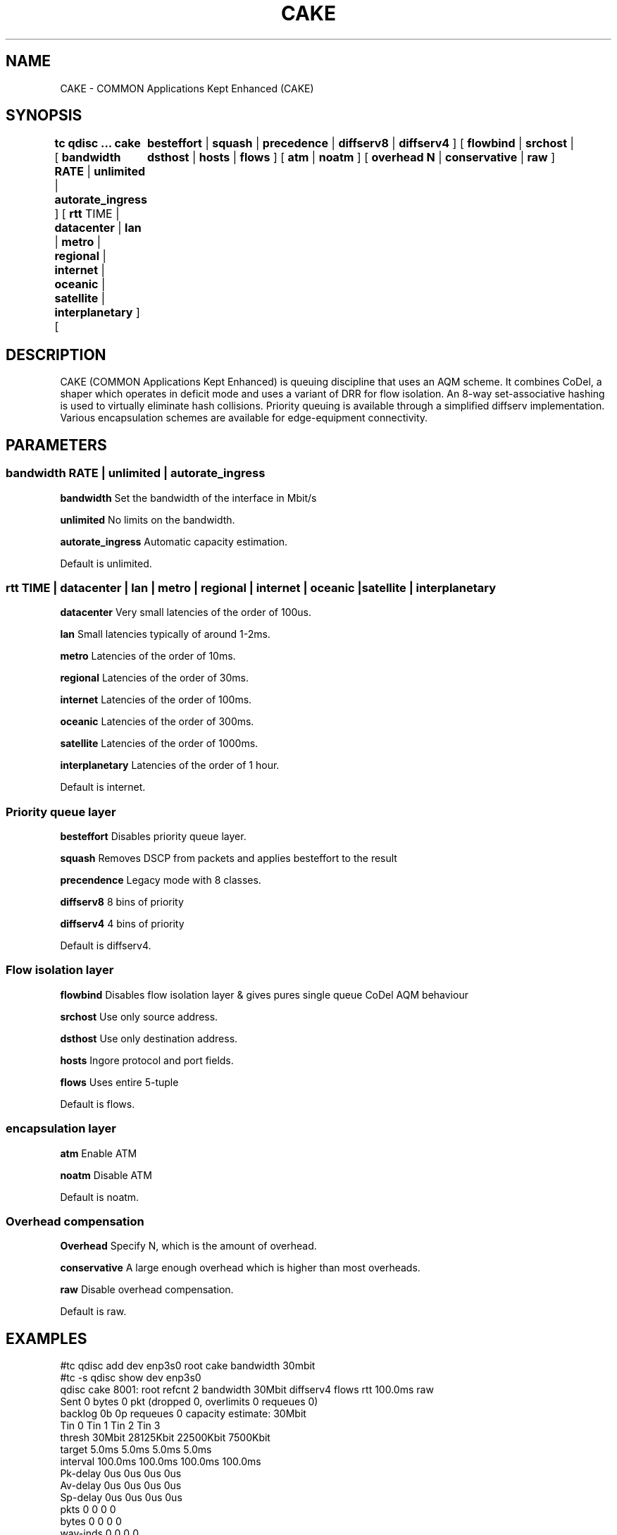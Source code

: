 .TH CAKE 8 "15 October 2015" "iproute2" "Linux"
.SH NAME
CAKE \- COMMON Applications Kept Enhanced (CAKE)
.SH SYNOPSIS
.B tc qdisc ... cake
[
.B bandwidth RATE
|
.B unlimited
|
.B autorate_ingress
] [
.B rtt
TIME |
.B datacenter
|
.B lan
|
.B metro
|
.B regional
|
.B internet
|
.B oceanic
|
.B satellite
|
.B interplanetary
] [	
.B besteffort
|
.B squash
|
.B precedence
|
.B diffserv8
|
.B diffserv4
] [
.B flowbind
|
.B srchost
|
.B dsthost
|
.B hosts
|
.B flows
] [
.B atm
|
.B noatm
] [
.B overhead N
|
.B conservative
|
.B raw
]

.SH DESCRIPTION
CAKE (COMMON Applications Kept Enhanced) is queuing discipline that uses an AQM 
scheme. It combines CoDel, a shaper which operates in deficit mode and uses a 
variant of DRR for flow isolation. An 8-way set-associative hashing is used 
to virtually eliminate hash collisions. Priority queuing is available through 
a simplified diffserv implementation. Various encapsulation schemes are 
available for edge-equipment connectivity.


.SH PARAMETERS
.SS bandwidth RATE | unlimited | autorate_ingress
.B bandwidth
Set the bandwidth of the interface in Mbit/s
.PP
.B unlimited
No limits on the bandwidth.
.PP
.B autorate_ingress
Automatic capacity estimation.
.PP
Default is unlimited.

.SS rtt TIME | datacenter | lan | metro | regional | internet | oceanic | satel\
lite | interplanetary 
.B datacenter
Very small latencies of the order of 100us.
.PP
.B lan
Small latencies typically of around 1-2ms.
.PP
.B metro
Latencies of the order of 10ms.
.PP
.B regional
Latencies of the order of 30ms.
.PP
.B internet
Latencies of the order of 100ms.
.PP
.B oceanic
Latencies of the order of 300ms.
.PP
.B satellite
Latencies of the order of 1000ms.
.PP
.B interplanetary
Latencies of the order of 1 hour.
.PP
Default is internet.
.PP
.SS Priority queue layer
.B besteffort
Disables priority queue layer.
.PP
.B squash
Removes DSCP from packets and applies besteffort to the result
.PP
.B precendence
Legacy mode with 8 classes.
.PP
.B diffserv8
8 bins of priority
.PP
.B diffserv4
4 bins of priority
.PP
Default is diffserv4.
.PP
.SS Flow isolation layer 
.B flowbind
Disables flow isolation layer & gives pures single queue CoDel AQM behaviour
.PP
.B srchost
Use only source address.
.PP
.B dsthost
Use only destination address.
.PP
.B hosts
Ingore protocol and port fields.
.PP
.B flows
Uses entire 5-tuple
.PP
Default is flows.
.SS encapsulation layer
.B atm
Enable ATM
.PP
.B noatm
Disable ATM
.PP
Default is noatm.
.SS Overhead compensation
.B Overhead
Specify N, which is the amount of overhead.
.PP
.B conservative
A large enough overhead which is higher than most overheads.
.PP
.B raw
Disable overhead compensation.
.PP
Default is raw.

.SH EXAMPLES
#tc qdisc add dev enp3s0 root cake bandwidth 30mbit
.br
#tc -s qdisc show dev enp3s0
.br
qdisc cake 8001: root refcnt 2 bandwidth 30Mbit diffserv4 flows rtt 100.0ms raw 
 Sent 0 bytes 0 pkt (dropped 0, overlimits 0 requeues 0) 
 backlog 0b 0p requeues 0 
capacity estimate: 30Mbit
.br
             Tin 0       Tin 1       Tin 2       Tin 3  
.br
  thresh      30Mbit   28125Kbit   22500Kbit    7500Kbit
.br
  target       5.0ms       5.0ms       5.0ms       5.0ms
.br
interval     100.0ms     100.0ms     100.0ms     100.0ms
.br
Pk-delay         0us         0us         0us         0us
.br
Av-delay         0us         0us         0us         0us
.br
Sp-delay         0us         0us         0us         0us
.br
  pkts             0           0           0           0
.br
  bytes            0           0           0           0
.br
way-inds           0           0           0           0
.br
way-miss           0           0           0           0
.br
way-cols           0           0           0           0
.br
  drops            0           0           0           0
.br
  marks            0           0           0           0
.br
Sp-flows           0           0           0           0
.br
Bk-flows           0           0           0           0
.br
last-len           0           0           0           0
.br
max-len            0           0           0           0
.br


.SH SEE ALSO
.BR tc (8),
.BR tc-codel (8),
.BR tc-fq_codel (8),
.BR tc-red (8)

.SH AUTHORS
CAKE was implemented by Jonathan Morton, with contributions from Dave Taht,
Kevin Darbyshire-Bryant, Toke Hoiland-Jorgensen and Loganaden Velvindron. 
This manual page was written by Loganaden Velvindron. Please report corrections 
to the Linux Networking mailing list <netdev@vger.kernel.org>.
